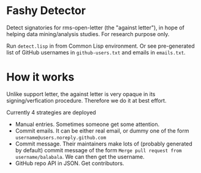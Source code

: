 * Fashy Detector

  Detect signatories for rms-open-letter (the "against letter"), in hope of helping data mining/analysis studies.
  For research purpose only.

  Run ~detect.lisp~ in from Common Lisp environment.
  Or see pre-generated list of GitHub usernames in ~github-users.txt~ and emails in ~emails.txt~.

* How it works

  Unlike support letter, the against letter is very opaque in its signing/verfication procedure.
  Therefore we do it at best effort.

  Currently 4 strategies are deployed
  - Manual entries. Sometimes someone get some attention.
  - Commit emails. It can be either real email, or dummy one of the form ~username@users.noreply.github.com~
  - Commit message. Their maintainers make lots of (probably generated by default) commit message of the form
    ~Merge pull request from username/balabala~. We can then get the username.
  - GitHub repo API in JSON. Get contributors.
